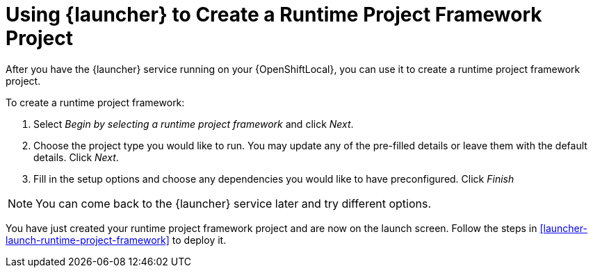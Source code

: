 [[launcher-create-runtime-project-framework]]
= Using {launcher} to Create a Runtime Project Framework Project

After you have the {launcher} service running on your {OpenShiftLocal}, you can use it to create a runtime project framework project.

To create a runtime project framework:

. Select _Begin by selecting a runtime project framework_ and click _Next_.
. Choose the project type you would like to run. You may update any of the pre-filled details or leave them with the default details. Click _Next_.
. Fill in the setup options and choose any dependencies you would like to have preconfigured. Click _Finish_

NOTE: You can come back to the {launcher} service later and try different options. 


You have just created your runtime project framework project and are now on the launch screen. Follow the steps in xref:launcher-launch-runtime-project-framework[] to deploy it.

